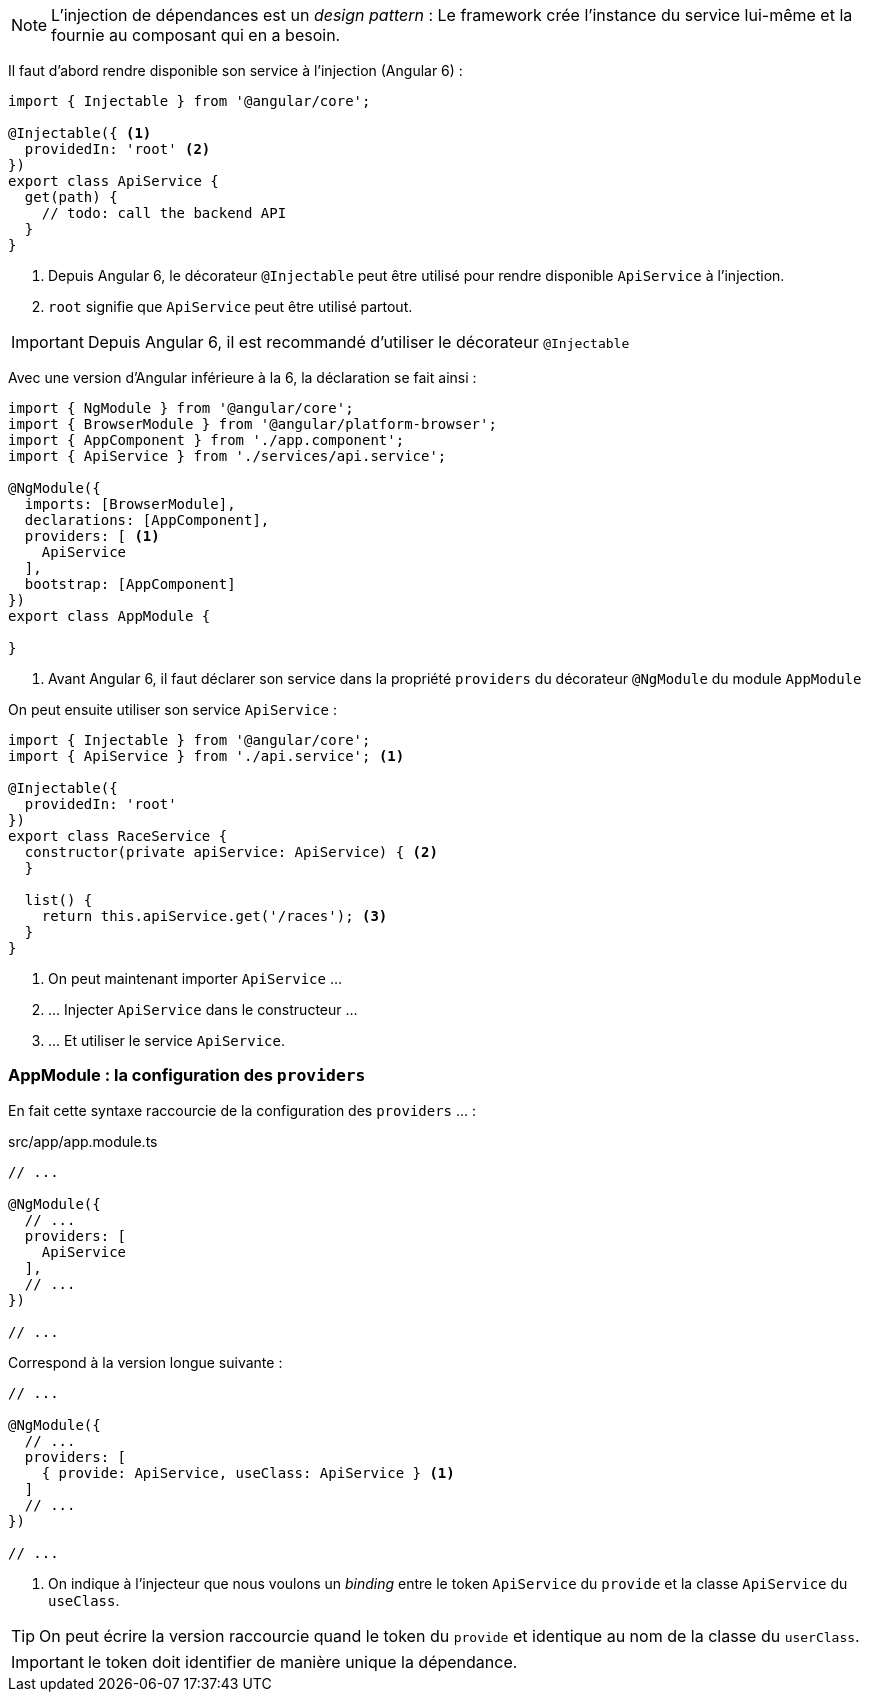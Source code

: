 NOTE: L'injection de dépendances est un _design pattern_ : Le framework crée l'instance du service lui-même et la fournie au composant qui en a besoin.

Il faut d'abord rendre disponible son service à l'injection (Angular 6) :

[source,javascript]
----
import { Injectable } from '@angular/core';

@Injectable({ <1>
  providedIn: 'root' <2>
})
export class ApiService {
  get(path) {
    // todo: call the backend API
  }
}
----
<1> Depuis Angular 6, le décorateur `@Injectable` peut être utilisé pour rendre disponible `ApiService` à l'injection.
<2> `root` signifie que `ApiService` peut être utilisé partout.

IMPORTANT: Depuis Angular 6, il est recommandé d'utiliser le décorateur `@Injectable`

Avec une version d'Angular inférieure à la 6, la déclaration se fait ainsi :

[source,javascript]
----
import { NgModule } from '@angular/core';
import { BrowserModule } from '@angular/platform-browser';
import { AppComponent } from './app.component';
import { ApiService } from './services/api.service';

@NgModule({
  imports: [BrowserModule],
  declarations: [AppComponent],
  providers: [ <1>
    ApiService
  ],
  bootstrap: [AppComponent]
})
export class AppModule {

}
----
<1> Avant Angular 6, il faut déclarer son service dans la propriété `providers` du décorateur `@NgModule` du module `AppModule`

On peut ensuite utiliser son service `ApiService` :

[source,javascript]
----
import { Injectable } from '@angular/core';
import { ApiService } from './api.service'; <1>

@Injectable({
  providedIn: 'root'
})
export class RaceService {
  constructor(private apiService: ApiService) { <2>
  }

  list() {
    return this.apiService.get('/races'); <3>
  }
}
----
<1> On peut maintenant importer `ApiService` ...
<2> ... Injecter `ApiService` dans le constructeur ...
<3> ... Et utiliser le service `ApiService`.

=== AppModule : la configuration des `providers`

En fait cette syntaxe raccourcie de la configuration des `providers` ... :

.src/app/app.module.ts
[source,javascript]
----
// ...

@NgModule({
  // ...
  providers: [
    ApiService
  ],
  // ...
})

// ...
----

Correspond à la version longue suivante :

[source,javascript]
----
// ...

@NgModule({
  // ...
  providers: [
    { provide: ApiService, useClass: ApiService } <1>
  ]
  // ...
})

// ...
----
<1> On indique à l'injecteur que nous voulons un _binding_ entre le token `ApiService` du `provide` et la classe `ApiService` du `useClass`.

TIP: On peut écrire la version raccourcie quand le token du `provide` et identique au  nom de la classe du `userClass`.

IMPORTANT: le token doit identifier de manière unique la dépendance.